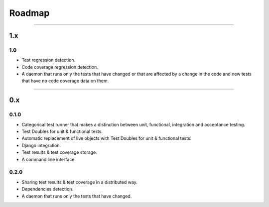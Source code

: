 =======
Roadmap
=======

----

1.x
====

1.0
----

- Test regression detection.
- Code coverage regression detection.
- A daemon that runs only the tests that have changed or that are affected by a change in the code and new tests that have no code coverage data on them.

----

0.x
====

0.1.0
-----

- Categorical test runner that makes a distinction between unit, functional, integration and acceptance testing.
- Test Doubles for unit & functional tests.
- Automatic replacement of live objects with Test Doubles for unit & functional tests.
- Django integration.
- Test results & test coverage storage.
- A command line interface.

0.2.0
-----

- Sharing test results & test coverage in a distributed way.
- Dependencies detection.
- A daemon that runs only the tests that have changed.